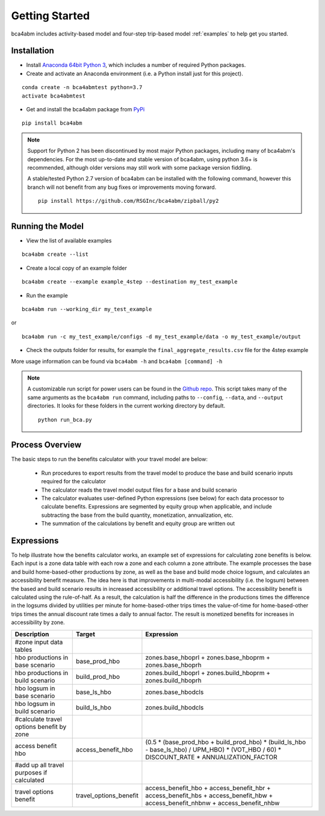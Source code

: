 
Getting Started
===============

bca4abm includes activity-based model and four-step trip-based model :ref:`examples` to help get you started.

Installation
------------

* Install `Anaconda 64bit Python 3 <https://www.anaconda.com/distribution/>`__, which includes a number of required Python packages.
* Create and activate an Anaconda environment (i.e. a Python install just for this project).

::

  conda create -n bca4abmtest python=3.7
  activate bca4abmtest

* Get and install the bca4abm package from `PyPi <https://pypi.org/>`_

::

  pip install bca4abm

.. note::

  Support for Python 2 has been discontinued by most major Python packages, including
  many of bca4abm's dependencies. For the most up-to-date and stable version of bca4abm,
  using python 3.6+ is recommended, although older versions may still work with some package
  version fiddling.

  A stable/tested Python 2.7 version of bca4abm can be installed with the following command,
  however this branch will not benefit from any bug fixes or improvements moving forward.

  ::

    pip install https://github.com/RSGInc/bca4abm/zipball/py2


Running the Model
-----------------

* View the list of available examples

::

  bca4abm create --list

* Create a local copy of an example folder

::

  bca4abm create --example example_4step --destination my_test_example

* Run the example

::

  bca4abm run --working_dir my_test_example

or

::

  bca4abm run -c my_test_example/configs -d my_test_example/data -o my_test_example/output

* Check the outputs folder for results, for example the ``final_aggregate_results.csv`` file for the 4step example

More usage information can be found via ``bca4abm -h`` and ``bca4abm [command] -h``

.. note::

  A customizable run script for power users can be found in the `Github repo <https://github.com/RSGInc/bca4abm/tree/master/scripts>`__.
  This script takes many of the same arguments as the ``bca4abm run`` command, including paths to
  ``--config``, ``--data``, and ``--output`` directories. It looks for these folders in the current
  working directory by default.

  ::

    python run_bca.py

Process Overview
----------------

The basic steps to run the benefits calculator with your travel model are below:

  * Run procedures to export results from the travel model to produce the base and build scenario inputs required for the calculator
  * The calculator reads the travel model output files for a base and build scenario
  * The calculator evaluates user-defined Python expressions (see below) for each data processor to calculate benefits.  Expressions are segmented by equity group when applicable, and include subtracting the base from the build quantity, monetization, annualization, etc.
  * The summation of the calculations by benefit and equity group are written out

Expressions
-----------

To help illustrate how the benefits calculator works, an example set of expressions for calculating zone benefits is below.  Each input is a zone data table with
each row a zone and each column a zone attribute.  The example processes the
base and build home-based-other productions by zone, as well as the base and build mode choice logsum, and calculates
an accessibility benefit measure.  The idea here is that improvements in multi-modal accessibility (i.e. the logsum) between the
based and build scenario results in increased accessibility or additional travel options.  The accessibility benefit is calculated
using the rule-of-half.  As a result, the calculation is half the difference in the productions
times the difference in the logsums divided by utilities per minute for home-based-other trips times the value-of-time for
home-based-other trips times the annual discount rate times a daily to annual factor.  The result is monetized benefits for increases
in accessibility by zone.

+-------------------------------------------+------------------------+--------------------------------------------------------------------------------------------------------------------------------------------+
|  Description                              | Target                 | Expression                                                                                                                                 |
+===========================================+========================+============================================================================================================================================+
|  #zone input data tables                  |                        |                                                                                                                                            |
+-------------------------------------------+------------------------+--------------------------------------------------------------------------------------------------------------------------------------------+
|  hbo productions in base scenario         |  base_prod_hbo         |  zones.base_hboprl + zones.base_hboprm + zones.base_hboprh                                                                                 |
+-------------------------------------------+------------------------+--------------------------------------------------------------------------------------------------------------------------------------------+
|  hbo productions in build scenario        |  build_prod_hbo        |  zones.build_hboprl + zones.build_hboprm + zones.build_hboprh                                                                              |
+-------------------------------------------+------------------------+--------------------------------------------------------------------------------------------------------------------------------------------+
|  hbo logsum in base scenario              |  base_ls_hbo           |  zones.base_hbodcls                                                                                                                        |
+-------------------------------------------+------------------------+--------------------------------------------------------------------------------------------------------------------------------------------+
|  hbo logsum in build scenario             |  build_ls_hbo          |  zones.build_hbodcls                                                                                                                       |
+-------------------------------------------+------------------------+--------------------------------------------------------------------------------------------------------------------------------------------+
|  #calculate travel options benefit by zone|                        |                                                                                                                                            |
+-------------------------------------------+------------------------+--------------------------------------------------------------------------------------------------------------------------------------------+
|  access benefit hbo                       |  access_benefit_hbo    |  (0.5 * (base_prod_hbo + build_prod_hbo) * (build_ls_hbo - base_ls_hbo) / UPM_HBO) * (VOT_HBO / 60) * DISCOUNT_RATE * ANNUALIZATION_FACTOR |
+-------------------------------------------+------------------------+--------------------------------------------------------------------------------------------------------------------------------------------+
|  #add up all travel purposes if calculated|                        |                                                                                                                                            |
+-------------------------------------------+------------------------+--------------------------------------------------------------------------------------------------------------------------------------------+
|  travel options benefit                   |  travel_options_benefit|  access_benefit_hbo + access_benefit_hbr + access_benefit_hbs + access_benefit_hbw + access_benefit_nhbnw + access_benefit_nhbw            |
+-------------------------------------------+------------------------+--------------------------------------------------------------------------------------------------------------------------------------------+
